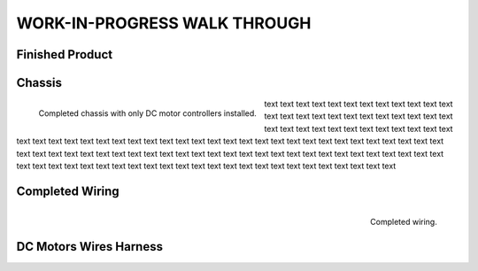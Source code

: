 WORK-IN-PROGRESS WALK THROUGH
=============================

Finished Product
----------------

.. image:: _static/ESP-IDF_Robot.jpg

.. raw:: latex

    \newpage

Chassis
-------

.. figure:: _static/chassi-progress_002d.jpg
    :height: 750px
    :align: left

    Completed chassis with only DC motor controllers installed.

text text text text text text text text text text text text text text text text text text text text text text text text text text text text text text text text text text text text text text text text text text text text text text text text text text text 
text text text text text text text text text text text text text text text text text text text text text text text text text text text text text text text text text text text text text text text text text text text text text text text text text text text 
text text text text text text text text text text text text

.. raw:: latex

    \newpage

.. raw:: html

   <div style="page-break-after: always;"></div>

Completed Wiring
-----------------

.. figure:: _static/chassi-progress_003a.jpg
    :height: 750px
    :align: right

    Completed wiring.

DC Motors Wires Harness
------------------------

.. image:: _static/motors-wiring-harness-001.jpg